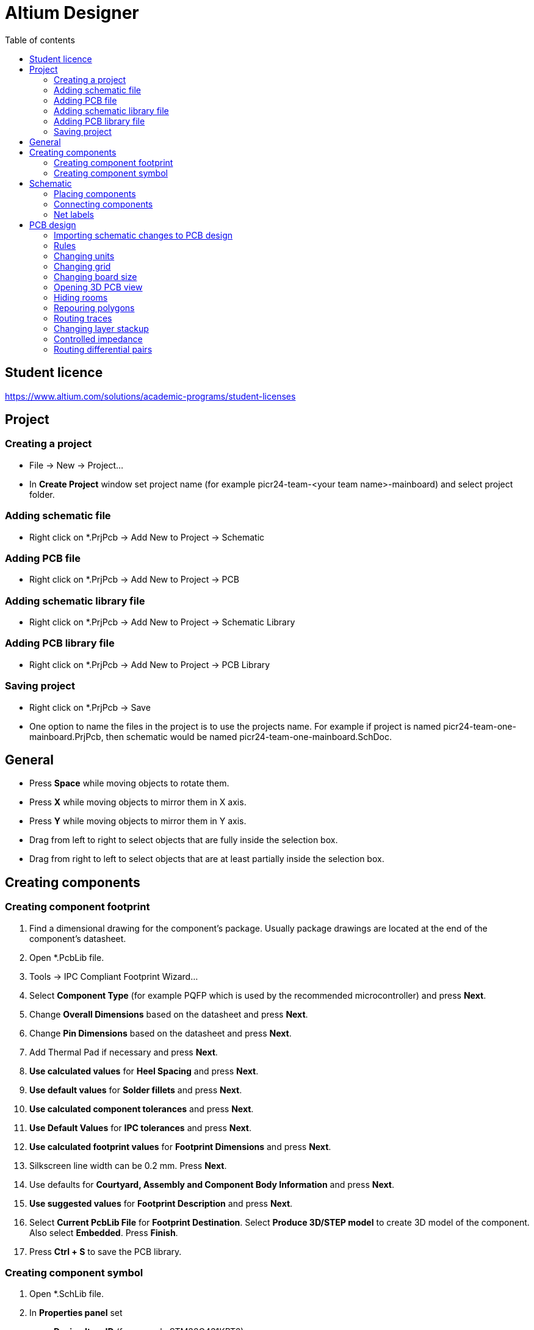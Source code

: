 :toc:
:toclevels: 2
:toc-title: Table of contents

= Altium Designer

== Student licence

link:https://www.altium.com/solutions/academic-programs/student-licenses[]

== Project

=== Creating a project

* File -> New -> Project...
* In *Create Project* window set project name (for example picr24-team-<your team name>-mainboard) and select project folder.

=== Adding schematic file

* Right click on *.PrjPcb -> Add New to Project -> Schematic

=== Adding PCB file

* Right click on *.PrjPcb -> Add New to Project -> PCB

=== Adding schematic library file

* Right click on *.PrjPcb -> Add New to Project -> Schematic Library

=== Adding PCB library file

* Right click on *.PrjPcb -> Add New to Project -> PCB Library

=== Saving project

* Right click on *.PrjPcb -> Save
* One option to name the files in the project is to use the projects name.
For example if project is named picr24-team-one-mainboard.PrjPcb, then schematic would be named picr24-team-one-mainboard.SchDoc.

== General

* Press *Space* while moving objects to rotate them.
* Press *X* while moving objects to mirror them in X axis.
* Press *Y* while moving objects to mirror them in Y axis.
* Drag from left to right to select objects that are fully inside the selection box.
* Drag from right to left to select objects that are at least partially inside the selection box.

== Creating components

=== Creating component footprint

. Find a dimensional drawing for the component's package.
Usually package drawings are located at the end of the component's datasheet.
. Open *.PcbLib file.
. Tools -> IPC Compliant Footprint Wizard...
. Select *Component Type* (for example PQFP which is used by the recommended microcontroller) and press *Next*.
. Change *Overall Dimensions* based on the datasheet and press *Next*.
. Change *Pin Dimensions* based on the datasheet and press *Next*.
. Add Thermal Pad if necessary and press *Next*.
. *Use calculated values* for *Heel Spacing* and press *Next*.
. *Use default values* for *Solder fillets* and press *Next*.
. *Use calculated component tolerances* and press *Next*.
. *Use Default Values* for *IPC tolerances* and press *Next*.
. *Use calculated footprint values* for *Footprint Dimensions* and press *Next*.
. Silkscreen line width can be 0.2 mm. Press *Next*.
. Use defaults for *Courtyard, Assembly and Component Body Information* and press *Next*.
. *Use suggested values* for *Footprint Description* and press *Next*.
. Select *Current PcbLib File* for *Footprint Destination*.
Select *Produce 3D/STEP model* to create 3D model of the component.
Also select *Embedded*.
Press *Finish*.
. Press *Ctrl + S* to save the PCB library.

=== Creating component symbol

. Open *.SchLib file.
. In *Properties panel* set
.. *Design Item ID* (for example STM32G431KBT6)
.. *Designator* (for example U?)
.. *Comment* (for example STM32G431KBT6)
. Pins of the symbol can be placed individually with Place -> Pin
or in a bigger batch with Tools -> Symbol Wizard...
. Pin names can be found in the datasheet.
. Try to arrange the symbol such that the center of symbol is at 0 coordinates.
. Symbols typically have a rectangle in the middle of the symbols, which is created automatically by Symbol Wizard.
.. A rectangle can be placed with Place -> Rectangle
.. If the rectangle is covering the pins,
then it can be moved below the pins with selecting Edit -> Move -> Send To Back
and clicking on the rectangle.
. When the symbol is finished, then press *Add Footprint*
.. In the *PCB Model* window press *Browse...* and select the footprint created for the component.
. Press *Ctrl + S* to save the Schematic library.

== Schematic

=== Placing components

. Open *.SchDoc file.
. Open *Components panel*
. Select *.SchLib from the dropdown.
. Drag the component on the schematic or right click on it and select Place.
. Symbols for some other components can be found from *Manufacturer Part Search panel*.
. Symbols for power are available on the top toolbar.

=== Connecting components

* Press Ctrl + W or use Place -> Wire to activate Wire tool.

=== Net labels

. Select Place -> Net label to place net labels.
. Place net labels on the wires to change the name of the wire.
** Wires with the same net labels are connected together.

== PCB design

=== Importing schematic changes to PCB design

. Open *.PcbDoc file.
* Use **D**esign -> **I**mport Changes From <your project name>.PrjPcb

=== Rules

* Open Rules with **D**esign -> **R**ules...

=== Changing units

* Press *Q*
** Units can be checked in the bottom left corner.
** Millimeters are recommended for the PCB.

=== Changing grid

* In the schematic document:
** Press *G*
** Active grid is shown at the bottom left next to the coordinates.
** It's recommended to use 100 mil grid for components and wires as the symbols are created for that grid size.
Sometimes it's useful to use finer grid when creating schematic symbols
or moving reference designators and component values.
* In PCB layout document:
** Press *G* and select suitable grid size from the list.
** Good grid size for most of the layout is 0.1 mm.
0.025mm might work better for smaller components and thin tracks.
1mm grid is useful for changing board size.

=== Changing board size

. Press *1*
. Select Design -> Edit Board Shape
. Press *2* to go back to PCB layout editing.

=== Opening 3D PCB view

* Press *3*

=== Hiding rooms

. Press *L* to open *View Configuration*.
. Open *View Options* tab.
. Press on the eye icon next to the "Rooms".

=== Repouring polygons

. Select **T**ools -> Poly**g**on Pours -> Repour **A**ll
** Shortcut: T -> G -> A

=== Routing traces

* Press Ctrl + W to start routing.

=== Changing layer stackup

. Go to https://jlcpcb.com/impedance for stackup descriptions.
+
Recommended 4-layer stackup from JLCPCB is *JLC04161H-3313*.
It costs the same as the default one (JLC04161H-7628), but has smaller distance between adjacent layers,
which is helpful for reducing crosstalk.
+
.JLC04161H-3313 stackup with 1.6mm thickness, 1oz outer copper and 0.5oz inner copper weight
image::electronics_jlcpcb_JLC04161H-3313_1p6mm_stackup.png[]
+
Dielectric constants for materials used by JLCPCB can be found here:
https://jlcpcb.com/help/article/263-User-Guide-to-the-JLCPCB-Impedance-Calculator
. Open stackup editor with **D**esign -> Layer Stack Manager...
. Select *Top Layer* and press *Add*.
+
image::altium_stackup_step_1_top_layer_press_add.png[]
. Select *Below*, *Signal* and make sure that *Include Dielectrics* is selected.
Press *Ok*.
+
image::altium_stackup_step_2_add_inner_layers.png[]
. Change *Thickness* and dielectric constant (*Dk*) values based on JLCPCB specifications.
Rename Layer 1 and Layer 2 as Layer 2 and Layer 3.
Change copper weight of *inner layers* to *1/2oz*.
Change *Dielectric 1* type to *Core*.
+
image::altium_stackup_step_3_change_parameters.png[]

=== Controlled impedance

==== Using Altium Designer's impedance calculator

. Open stackup editor with **D**esign -> Layer Stac**k** Manager...
+
image::altium_impedance_profile_step_1_open_impedance_tab.png[]
. Press **Add** to create new impedance profile.
+
image::altium_impedance_profile_step_2_press_add.png[]
. On *Properties* panel change *Type* to *Differential* and *Target Impedance* to *90*.
90 Ohms is the differential impedance of USB differential pairs.
+
image::altium_impedance_profile_step_3_properties_differential_90.png[]
. Change *Trace Gap* for each layer to 0.2mm.
Can be narrower or wider if needed.
Same differential impedance can be achieved with different trace widths and gaps.
Also on *Properties* panel change *Covering (C2)* (Soldermask thickness above traces) to *0.6mil (0.01524mm)*.
JLCPCB has specified soldermask thickness values on this page: https://jlcpcb.com/impedance.
+
image::altium_impedance_profile_step_4_trace_gap_and_soldermask_thickness.png[]
. Manually round trace widths.
This is not required, but sometimes useful on a dense board or if you like rounder numbers.
+
image::altium_impedance_profile_step_5_trace_width_rounding.png[]
. Save changes.
. Open schematic (*.SchDoc).
. Add net labels to differential pair signals with *_P* suffix for positive signal and *_N* suffix for negative signal.
It's possible to specify different suffixes in Project Options, but there is probably no real need for that.
Enclose net labels in a *Blanket* and add a *Differential Pair* directive so that it touches the blanket.
It's possible to add separate Differential Pair directive to both nets,
but it's easier to specify common parameters with a blanket.
+
image::altium_differential_pair_schematic.png[]
. Select the Differential Pair directive
and on the *Properties* panel add *Diff. Pair Net Class* named DIFF_90 for example.
+
image::altium_differential_pair_add_class.png[]
. Save changes.
. Open *.PcbDoc.
. Import schematic changes with **D**esign -> **I**mport Changes From <your project name>.PrjPcb
. Open Rules with **D**esign -> **R**ules...
. Right click on *Differential Pairs Routing* and select *New Rule...*
+
image::altium_differential_pair_add_routing_rule.png[]
. *Name* the rule as *DiffPairsRoutingDIFF_90*.
Under *Where The Object Matches* select *Diff Pair Class* and *DIFF_90*.
Activate *Use Impedance Profile* and select *D90*.
Press *OK* to apply changes and close the rules.
+
image::altium_differential_pair_routing_rule_parameters.png[]

==== Using manufacturer's impedance calculator

Another option, if a PCB manufacturer has an impedance calculation tool available,
is to enter the calculated values manually to the rule.
JLCPCB has an impedance calculator available here:
https://jlcpcb.com/pcb-impedance-calculator/

. Open the https://jlcpcb.com/pcb-impedance-calculator/[impedance calculator].
. Change the input parameters and press Calculate.
Calculated trace width on the outer layers for a 90-Ohm differential impedance
with a 0.2mm gap and JLC04161H-3313 stackup is 0.1575mm:
+
image::jlcpcb_impedance_calculator_90_ohm_differential.png[]
. Trace width and gap values can be used to define a differential pair routing rule.
+
image::altium_differential_pair_routing_rule_parameters_manual.png[]

=== Routing differential pairs

. Open *.PcbDoc
. Position components so that the differential pair traces can be as straight as possible.
If there are other components or traces close to the differential pair traces,
try to move them further away.
+
image::altium_differential_pair_routing_component_positioning.png[]
. Start routing with Ro**u**te -> Interactive D**i**fferential Pair Routing (Shift+Ctrl+W or U -> I).
To reduce impedance discontinuities and intra-pair skew:
try to avoid bends,
avoid using vias if possible or reduce the amount of vias
and Keep traces as symmetrical as possible.
+
image::altium_differential_pair_routing_inital_traces.png[]
. If needed, adjust traces manually to reduce stub lengths.
This can be done with regular routing (Ro**u**te -> Interactive Rou**t**ing [Ctrl+W or U -> T])
and some manual deleting and moving of the traces.
+
image::altium_differential_pair_routing_adjusted_traces.png[]
